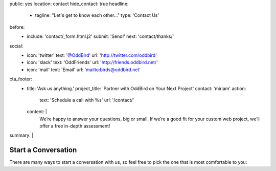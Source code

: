 public: yes
location: contact
hide_contact: true
headline:
  - tagline: "Let's get to know each other…"
    type: 'Contact Us'
before:
  - include: 'contact/_form.html.j2'
    submit: 'Send!'
    next: 'contact/thanks/'
social:
  - icon: 'twitter'
    text: '@OddBird'
    url: 'http://twitter.com/oddbird'
  - icon: 'slack'
    text: 'OddFriends'
    url: 'http://friends.oddbird.net/'
  - icon: 'mail'
    text: 'Email'
    url: 'mailto:birds@oddbird.net'
cta_footer:
  - title: 'Ask us anything.'
    project_title: 'Partner with OddBird on Your Next Project'
    contact: 'miriam'
    action:
      text: 'Schedule a call with %s'
      url: '/contact/'
    content: |
      We’re happy to answer your questions, big or small.
      If we’re a good fit for your custom web project,
      we’ll offer a free in-depth assessment!
summary: |
  .. wrap:: div
    :class: contact-intro

    .. callmacro:: birds/utility.macros.j2#face
      :author: 'miriam'

    **We're always happy to talk** –
    whether you have a project in mind,
    or just want to say hi.
    Ask a question,
    inquire about `our packages`_,
    set up a free consultation,
    or invite us to `speak to your company or conference`_.
    `Miriam Suzanne`_
    will get back to you soon.

    .. _our packages: /services/
    .. _speak to your company or conference: /services/speaking/
    .. _Miriam Suzanne: /authors/miriam/


Start a Conversation
====================

There are many ways to start a conversation with us,
so feel free to pick the one that is most comfortable to you:

.. callmacro:: contact/macros.j2#social
